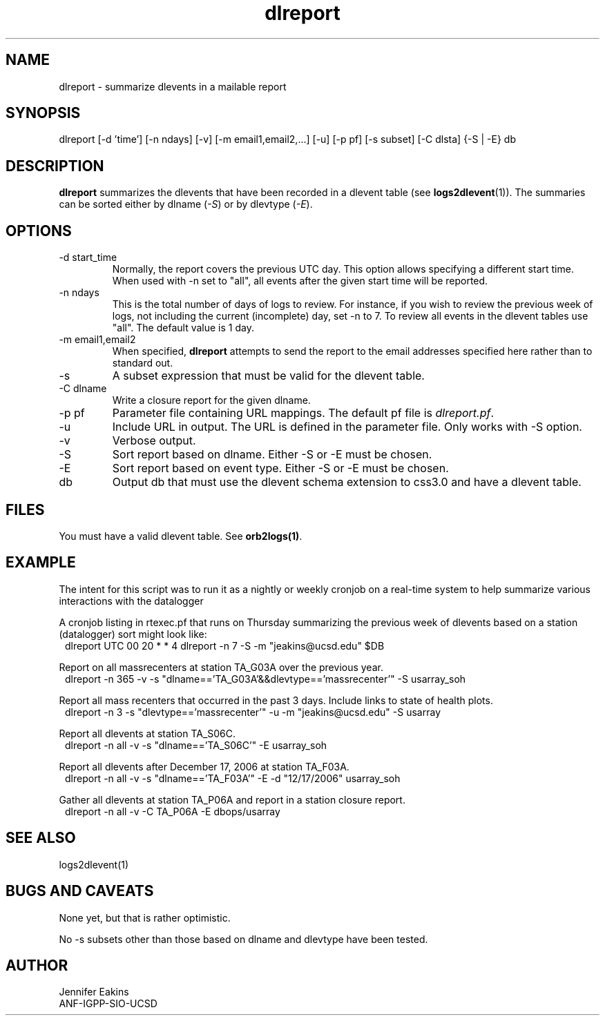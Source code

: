 .TH dlreport 1 "$Date$"

.SH NAME 
dlreport \- summarize dlevents in a mailable report 

.SH SYNOPSIS
.nf
dlreport [-d 'time'] [-n ndays] [-v] [-m email1,email2,...] [-u] [-p pf] [-s subset] [-C dlsta] {-S | -E} db
.fi

.SH DESCRIPTION
\fBdlreport\fP summarizes the dlevents that have been recorded in a dlevent
table (see \fBlogs2dlevent\fP(1)).  The summaries can be sorted either by
dlname (\fI-S\fP) or by dlevtype (\fI-E\fP).  

.SH OPTIONS

.IP "-d start_time"
Normally, the report covers the previous UTC day.  This option allows specifying
a different start time.  When used with -n set to "all", all events after the given
start time will be reported.
.IP "-n ndays"
This is the total number of days of logs to review.  For instance, if you wish
to review the previous week of logs, not including the current (incomplete) day,
set -n to 7.  To review all events in the dlevent tables use "all".  The default 
value is 1 day.
.IP "-m email1,email2"
When specified, \fBdlreport\fP attempts to send the report to the email addresses 
specified here rather than to standard out.
.IP "-s"
A subset expression that must be valid for the dlevent table.
.IP "-C dlname"
Write a closure report for the given dlname.         
.IP "-p pf "
Parameter file containing URL mappings.  The default pf file is \fIdlreport.pf\fP.
.IP "-u"
Include URL in output.  The URL is defined in the parameter file.  Only works with -S option.
.IP "-v"
Verbose output.
.IP "-S"
Sort report based on dlname.  Either -S or -E must be chosen.
.IP "-E"
Sort report based on event type.  Either -S or -E must be chosen.
.IP "db"
Output db that must use the dlevent schema extension to css3.0 and have a dlevent
table.

.SH FILES

You must have a valid dlevent table. See \fBorb2logs(1)\fP.

.SH EXAMPLE
.LP
The intent for this script was to run it as a nightly or weekly cronjob on a real-time 
system to help summarize various interactions with the datalogger 

.LP
A cronjob listing in rtexec.pf that runs on Thursday summarizing the previous 
week of dlevents based on a station (datalogger) sort might look like:
.in 2c
.ft CW
.nf
dlreport    	UTC  00 20 * * 4 dlreport -n 7 -S -m "jeakins@ucsd.edu" $DB
.fi
.ft R
.in

.LP
Report on all massrecenters at station TA_G03A over the previous year.
.in 2c
.ft CW
.nf
dlreport -n 365 -v -s "dlname=='TA_G03A'&&dlevtype=='massrecenter'" -S usarray_soh 
.fi
.ft R
.in

.LP
Report all mass recenters that occurred in the past 3 days.  Include
links to state of health plots.
.in 2c
.ft CW
.nf
dlreport -n 3 -s "dlevtype=='massrecenter'" -u -m "jeakins@ucsd.edu" -S usarray
.fi
.ft R
.in

.LP
Report all dlevents at station TA_S06C. 
.in 2c
.ft CW
.nf
dlreport -n all -v -s "dlname=='TA_S06C'" -E usarray_soh 
.fi
.ft R
.in

Report all dlevents after December 17, 2006 at station TA_F03A. 
.in 2c
.ft CW
.nf
dlreport -n all -v -s "dlname=='TA_F03A'" -E -d "12/17/2006" usarray_soh 
.fi
.ft R
.in

Gather all dlevents at station TA_P06A and report in a station closure report.
.in 2c
.ft CW
.nf
dlreport -n all -v -C TA_P06A -E dbops/usarray
.fi
.ft R
.in

.LP


.SH "SEE ALSO"
.nf
logs2dlevent(1)
.fi

.SH "BUGS AND CAVEATS"
None yet, but that is rather optimistic. 

No -s subsets other than those based on dlname and dlevtype have been tested.

.SH AUTHOR
.nf
Jennifer Eakins
ANF-IGPP-SIO-UCSD
.fi

